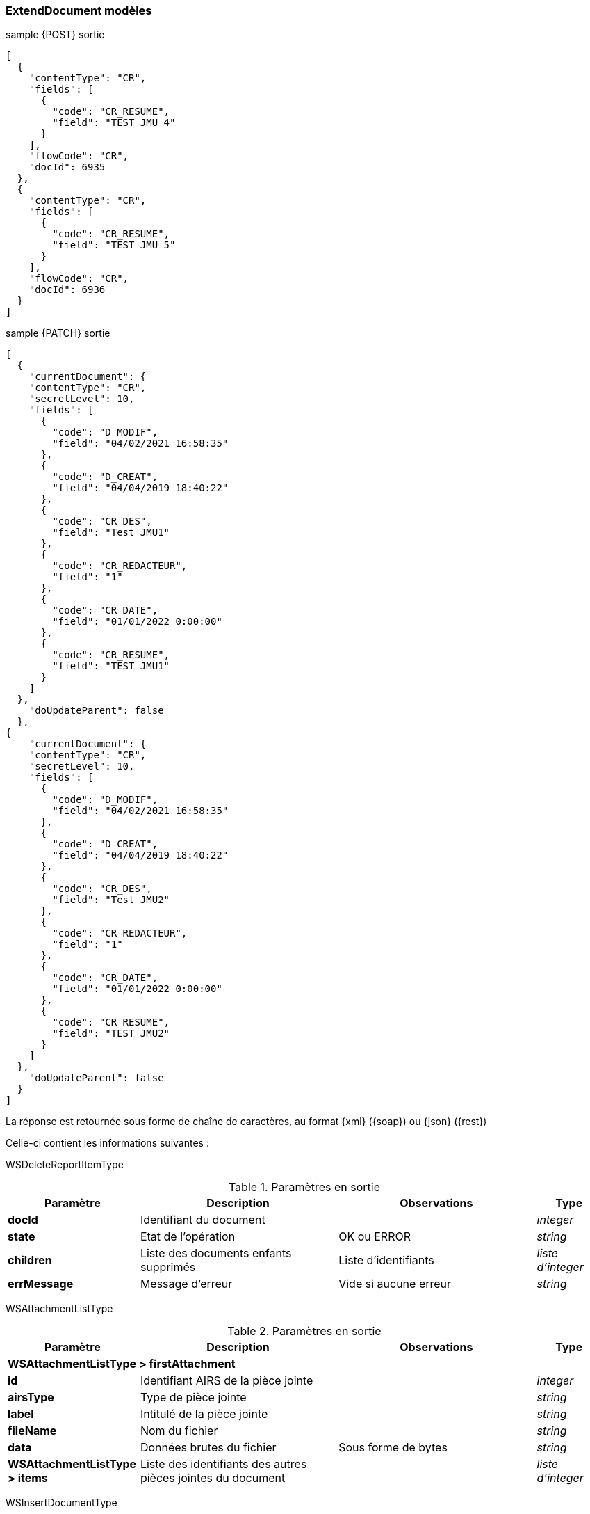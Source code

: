 [[appendix_extenddocument]]
=== ExtendDocument modèles

[[appendix_extenddocument_sample_post_output]]
.sample {POST} sortie
[source,json]
----
[
  {
    "contentType": "CR",
    "fields": [
      {
        "code": "CR_RESUME",
        "field": "TEST JMU 4"
      }
    ],
    "flowCode": "CR",
    "docId": 6935
  },
  {
    "contentType": "CR",
    "fields": [
      {
        "code": "CR_RESUME",
        "field": "TEST JMU 5"
      }
    ],
    "flowCode": "CR",
    "docId": 6936
  }
]
----

[[appendix_extenddocument_sample_patch_output]]
.sample {PATCH} sortie
[source,json]
----
[
  {
    "currentDocument": {
    "contentType": "CR",
    "secretLevel": 10,
    "fields": [
      {
        "code": "D_MODIF",
        "field": "04/02/2021 16:58:35"
      },
      {
        "code": "D_CREAT",
        "field": "04/04/2019 18:40:22"
      },
      {
        "code": "CR_DES",
        "field": "Test JMU1"
      },
      {
        "code": "CR_REDACTEUR",
        "field": "1"
      },
      {
        "code": "CR_DATE",
        "field": "01/01/2022 0:00:00"
      },
      {
        "code": "CR_RESUME",
        "field": "TEST JMU1"
      }
    ]
  },
    "doUpdateParent": false
  },
{
    "currentDocument": {
    "contentType": "CR",
    "secretLevel": 10,
    "fields": [
      {
        "code": "D_MODIF",
        "field": "04/02/2021 16:58:35"
      },
      {
        "code": "D_CREAT",
        "field": "04/04/2019 18:40:22"
      },
      {
        "code": "CR_DES",
        "field": "Test JMU2"
      },
      {
        "code": "CR_REDACTEUR",
        "field": "1"
      },
      {
        "code": "CR_DATE",
        "field": "01/01/2022 0:00:00"
      },
      {
        "code": "CR_RESUME",
        "field": "TEST JMU2"
      }
    ]
  },
    "doUpdateParent": false
  }
]
----

La réponse est retournée sous forme de chaîne de caractères,
au format {xml} ({soap}) ou {json} ({rest})

Celle-ci contient les informations suivantes :

WSDeleteReportItemType
[cols="2a,3a,3a,1a",options="header"]
.Paramètres en sortie
|===
|Paramètre|Description|Observations|Type
|*docId*|Identifiant du document||_integer_
|*state*|Etat de l'opération|OK ou ERROR|_string_
|*children*|Liste des documents enfants supprimés|Liste d'identifiants|_liste d'integer_
|*errMessage*|Message d'erreur|Vide si aucune erreur|_string_
|===


WSAttachmentListType
[cols="2a,3a,3a,1a",options="header"]
.Paramètres en sortie
|===
|Paramètre|Description|Observations|Type
4+|*WSAttachmentListType > firstAttachment*
|*id*|Identifiant AIRS de la pièce jointe||_integer_
|*airsType*|Type de pièce jointe||_string_
|*label*|Intitulé de la pièce jointe||_string_
|*fileName*|Nom du fichier||_string_
|*data*|Données brutes du fichier|Sous forme de bytes|_string_
|*WSAttachmentListType > items*|Liste des identifiants des autres pièces jointes du document||_liste d'integer_
|===

WSInsertDocumentType
[cols="2a,3a,3a,1a",options="header"]
.Paramètres en entrée
|===
|Paramètre|Description|Observations|Type
|*doUpdateParent*|Nécessité de mettre à jour le document parent||_boolean_
4+|*WSInsertDocumentType > currentDocument*
|*contentType*|Type de contenu du document||_string_
|*secretLevel*|Niveau de secret||_integer_
|*data*|Données brutes du document|En bytes|_string_
|*filename*|Nom du fichier||_string_
|*flowCode*|Code du flux||_string_
|*scriptCode*|Nom du script a exécuter||_string_
|*filesIndex*|Liste des index des pièces jointes à ajouter (voir FilesData). Le premier index correspond à 0.||_Liste d'integer_
|*filesName*|Liste des noms de pièces jointes à ajouter. L'ordre doit être le même que dans la liste filesIndex||_Liste de string_
4+|*WSInsertDocumentType > currentDocument > fields (liste des champs)*
|*code*|code du champ|Liste d'identifiants|_string_
|*field*|valeur du champ|Vide si aucune erreur|_string_
4+|*WSInsertDocumentType > parentDocument*
|*contentType*|Type de contenu du document||_string_
|*secretLevel*|Niveau de secret||_integer_
|*data*|Données brutes du document|En bytes|_string_
|*filename*|Nom du fichier||_string_
|*flowCode*|Code du flux||_string_
|*scriptCode*|Nom du script a exécuter||_string_
|*filesIndex*|Liste des index des pièces jointes à ajouter (voir FilesData). Le premier index correspond à 0.||_Liste d'integer_
|*filesName*|Liste des noms de pièces jointes à ajouter. L'ordre doit être le même que dans la liste filesIndex||_Liste de string_
4+|*WSInsertDocumentType > parentDocument > fields (liste des champs)*
|*code*|code du champ|Liste d'identifiants|_string_
|*field*|valeur du champ|Vide si aucune erreur|_string_
|===

WSInsertReportItemType
[cols="2a,3a,3a,1a",options="header"]
.Paramètres en sortie
|===
|Paramètre|Description|Observations|Type
|*docId*|Identifiant du document||_integer_
|*state*|Etat de l'opération|OK ou ERROR|_string_
|*parentState*|Etat du parent||_string_
|*message*|Message d'erreur|Vide si aucune erreur|_string_
|===

WSExtendDocumentType
[cols="2a,3a,3a,1a",options="header"]
.Paramètres en entrée
|===
|Paramètre|Description|Observations|Type
|*docId*|Identifiant du document||_integer_
|*contentType*|Type de contenu du document||_string_
|*secretLevel*|Niveau de secret||_integer_
|*data*|Données brutes du document|En bytes|_string_
|*filename*|Nom du fichier||_string_
|*flowCode*|Code du flux||_string_
|*filesIndex*|Liste des index des pièces jointes à ajouter (voir FilesData). Le premier index correspond à 0.||_Liste d'integer_
|*filesName*|Liste des noms de pièces jointes à ajouter. L'ordre doit être le même que dans la liste filesIndex||_Liste de string_
|*scriptCode*|Nom du script a exécuter||_string_
4+|*WSExtendDocumentType > fields (liste des champs)*
|*code*|code du champ|Liste d'identifiants|_string_
|*field*|valeur du champ|Vide si aucune erreur|_string_
|===

WSUpdateReportItemType
[cols="2a,3a,3a,1a",options="header"]
.Paramètres en sortie
|===
|Paramètre|Description|Observations|Type
|*docId*|Identifiant du document||_integer_
|*state*|Etat de l'opération|OK ou ERROR|_string_
|*errMessage*|Message d'erreur|Vide si aucune erreur|_string_
|===
